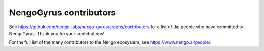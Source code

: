 .. Automatically generated by nengo-bones, do not edit this file directly

***********************
NengoGyrus contributors
***********************

See https://github.com/nengo-labs/nengo-gyrus/graphs/contributors
for a list of the people who have committed to NengoGyrus.
Thank you for your contributions!

For the full list of the many contributors to the Nengo ecosystem,
see https://www.nengo.ai/people/.
